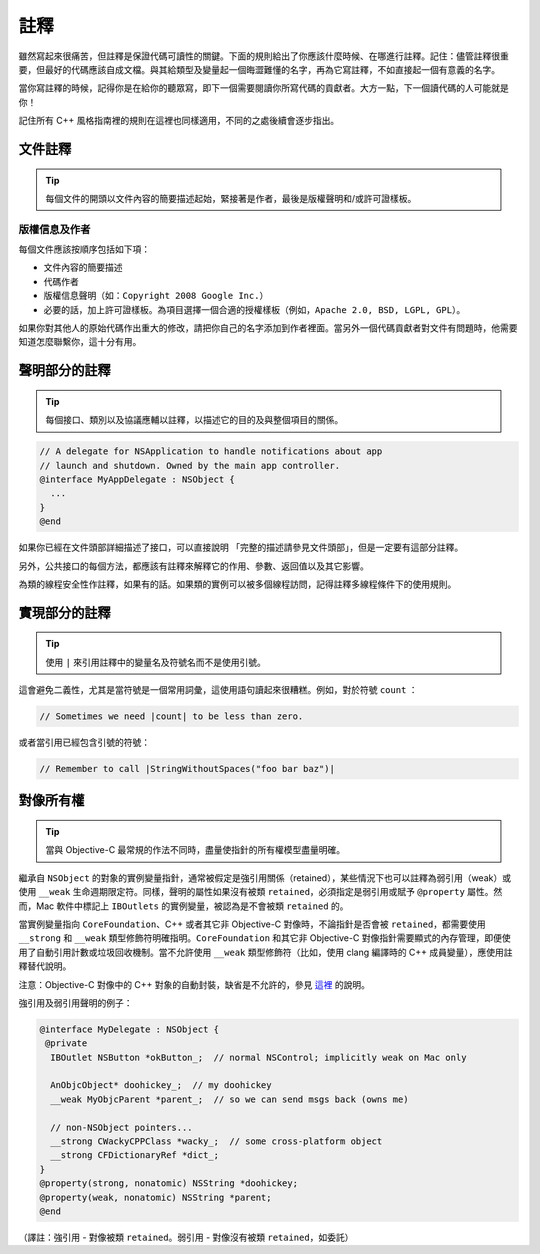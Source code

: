 註釋
=======

雖然寫起來很痛苦，但註釋是保證代碼可讀性的關鍵。下面的規則給出了你應該什麼時候、在哪進行註釋。記住：儘管註釋很重要，但最好的代碼應該自成文檔。與其給類型及變量起一個晦澀難懂的名字，再為它寫註釋，不如直接起一個有意義的名字。

當你寫註釋的時候，記得你是在給你的聽眾寫，即下一個需要閱讀你所寫代碼的貢獻者。大方一點，下一個讀代碼的人可能就是你！

記住所有 C++ 風格指南裡的規則在這裡也同樣適用，不同的之處後續會逐步指出。

文件註釋
~~~~~~~~~~

.. tip::

    每個文件的開頭以文件內容的簡要描述起始，緊接著是作者，最後是版權聲明和/或許可證樣板。

版權信息及作者
^^^^^^^^^^^^^^^^^^

每個文件應該按順序包括如下項：

* 文件內容的簡要描述
* 代碼作者
* 版權信息聲明（如：``Copyright 2008 Google Inc.``）
* 必要的話，加上許可證樣板。為項目選擇一個合適的授權樣板（例如，``Apache 2.0, BSD, LGPL, GPL``）。

如果你對其他人的原始代碼作出重大的修改，請把你自己的名字添加到作者裡面。當另外一個代碼貢獻者對文件有問題時，他需要知道怎麼聯繫你，這十分有用。

聲明部分的註釋
~~~~~~~~~~~~~~~~

.. tip::

    每個接口、類別以及協議應輔以註釋，以描述它的目的及與整個項目的關係。

.. code-block:: objc

    // A delegate for NSApplication to handle notifications about app
    // launch and shutdown. Owned by the main app controller.
    @interface MyAppDelegate : NSObject {
      ...
    }
    @end

如果你已經在文件頭部詳細描述了接口，可以直接說明 「完整的描述請參見文件頭部」，但是一定要有這部分註釋。

另外，公共接口的每個方法，都應該有註釋來解釋它的作用、參數、返回值以及其它影響。

為類的線程安全性作註釋，如果有的話。如果類的實例可以被多個線程訪問，記得註釋多線程條件下的使用規則。

實現部分的註釋
~~~~~~~~~~~~~~~~

.. tip::

    使用 ``|`` 來引用註釋中的變量名及符號名而不是使用引號。

這會避免二義性，尤其是當符號是一個常用詞彙，這使用語句讀起來很糟糕。例如，對於符號 ``count`` ：

.. code-block:: objc

    // Sometimes we need |count| to be less than zero.

或者當引用已經包含引號的符號：

.. code-block:: objc

    // Remember to call |StringWithoutSpaces("foo bar baz")|



對像所有權
~~~~~~~~~~~~~~~~

.. tip::

    當與 Objective-C 最常規的作法不同時，盡量使指針的所有權模型盡量明確。

繼承自 ``NSObject`` 的對象的實例變量指針，通常被假定是強引用關係（retained），某些情況下也可以註釋為弱引用（weak）或使用 ``__weak`` 生命週期限定符。同樣，聲明的屬性如果沒有被類 ``retained``，必須指定是弱引用或賦予 ``@property`` 屬性。然而，Mac 軟件中標記上 ``IBOutlets`` 的實例變量，被認為是不會被類 ``retained`` 的。

當實例變量指向 ``CoreFoundation``、C++ 或者其它非 Objective-C 對像時，不論指針是否會被 ``retained``，都需要使用 ``__strong`` 和 ``__weak`` 類型修飾符明確指明。``CoreFoundation`` 和其它非 Objective-C 對像指針需要顯式的內存管理，即便使用了自動引用計數或垃圾回收機制。當不允許使用 ``__weak`` 類型修飾符（比如，使用 clang 編譯時的 C++ 成員變量），應使用註釋替代說明。

注意：Objective-C 對像中的 C++ 對象的自動封裝，缺省是不允許的，參見 `這裡 <http://chanson.livejournal.com/154253.html>`_ 的說明。

強引用及弱引用聲明的例子：

.. code-block:: objc

    @interface MyDelegate : NSObject {
     @private
      IBOutlet NSButton *okButton_;  // normal NSControl; implicitly weak on Mac only

      AnObjcObject* doohickey_;  // my doohickey
      __weak MyObjcParent *parent_;  // so we can send msgs back (owns me)

      // non-NSObject pointers...
      __strong CWackyCPPClass *wacky_;  // some cross-platform object
      __strong CFDictionaryRef *dict_;
    }
    @property(strong, nonatomic) NSString *doohickey;
    @property(weak, nonatomic) NSString *parent;
    @end

（譯註：強引用 - 對像被類 ``retained``。弱引用 - 對像沒有被類 ``retained``，如委託）
